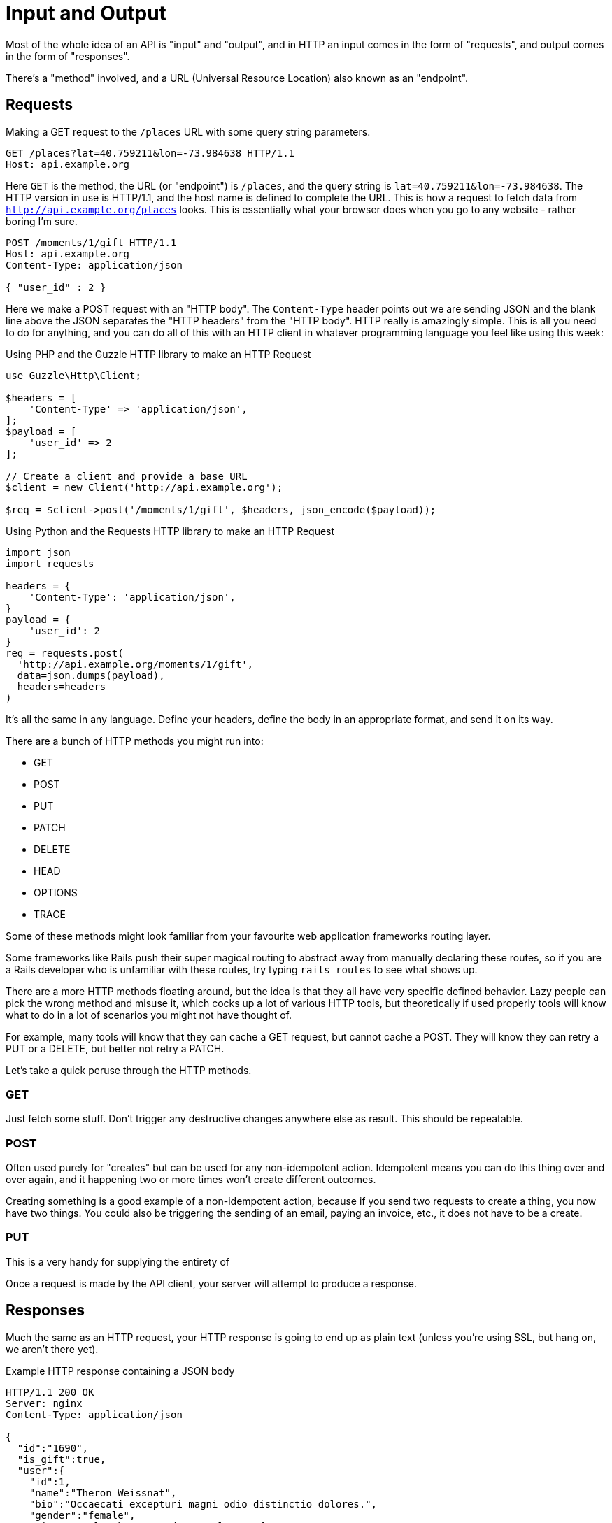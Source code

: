 = Input and Output

Most of the whole idea of an API is "input" and "output", and in HTTP an input
comes in the form of "requests", and output comes in the form of "responses".

There's a "method" involved, and a URL (Universal Resource Location) also known as an "endpoint".

== Requests

.Making a GET request to the `/places` URL with some query string parameters.
[source,http]
----
GET /places?lat=40.759211&lon=-73.984638 HTTP/1.1
Host: api.example.org
----

Here `GET` is the method, the URL (or "endpoint") is `/places`, and the query
string is `lat=40.759211&lon=-73.984638`. The HTTP version in use is HTTP/1.1,
and the host name is defined to complete the URL. This is how a request to fetch
data from `http://api.example.org/places` looks. This is essentially what your
browser does when you go to any website - rather boring I'm sure.

[source,http]
----
POST /moments/1/gift HTTP/1.1
Host: api.example.org
Content-Type: application/json

{ "user_id" : 2 }
----

Here we make a POST request with an "HTTP body". The `Content-Type` header
points out we are sending JSON and the blank line above the JSON separates the
"HTTP headers" from the "HTTP body". HTTP really is amazingly simple. This is
all you need to do for anything, and you can do all of this with an HTTP client
in whatever programming language you feel like using this week:

.Using PHP and the Guzzle HTTP library to make an HTTP Request
[source,php]
----
use Guzzle\Http\Client;

$headers = [
    'Content-Type' => 'application/json',
];
$payload = [
    'user_id' => 2
];

// Create a client and provide a base URL
$client = new Client('http://api.example.org');

$req = $client->post('/moments/1/gift', $headers, json_encode($payload));
----

.Using Python and the Requests HTTP library to make an HTTP Request
[source,python]
----
import json
import requests

headers = {
    'Content-Type': 'application/json',
}
payload = {
    'user_id': 2
}
req = requests.post(
  'http://api.example.org/moments/1/gift',
  data=json.dumps(payload),
  headers=headers
)
----

It's all the same in any language. Define your headers, define the body in an appropriate
format, and send it on its way.

There are a bunch of HTTP methods you might run into:

- GET
- POST
- PUT
- PATCH
- DELETE
- HEAD
- OPTIONS
- TRACE

Some of these methods might look familiar from your favourite web application frameworks routing layer.

Some frameworks like Rails push their super magical routing to abstract away from manually declaring these routes, so if you are a Rails developer who is unfamiliar with these routes, try typing `rails routes` to see what shows up.

There are a more HTTP methods floating around, but the idea is that they all have very specific defined behavior. Lazy people can pick the wrong method and misuse it, which cocks up a lot of various HTTP tools, but theoretically if used properly tools will know what to do in a lot of scenarios you might not have thought of.

For example, many tools will know that they can cache a GET request, but cannot cache a POST. They will know they can retry a PUT or a DELETE, but better not retry a PATCH.

Let's take a quick peruse through the HTTP methods.

=== GET

Just fetch some stuff. Don't trigger any destructive changes anywhere else as result. This should be repeatable.

=== POST

Often used purely for "creates" but can be used for any non-idempotent action. Idempotent means you can do this thing over and over again, and it happening two or more times won't create different outcomes.

Creating something is a good example of a non-idempotent action, because if you send two requests to create a thing, you now have two things. You could also be triggering the sending of an email, paying an invoice, etc., it does not have to be a create.

=== PUT

This is a very handy for supplying the entirety of

Once a request is made by the API client, your server will attempt to produce a response.

== Responses

Much the same as an HTTP request, your HTTP response is going to end up as plain
text (unless you're using SSL, but hang on, we aren't there yet).

.Example HTTP response containing a JSON body
[source,http]
----
HTTP/1.1 200 OK
Server: nginx
Content-Type: application/json

{
  "id":"1690",
  "is_gift":true,
  "user":{
    "id":1,
    "name":"Theron Weissnat",
    "bio":"Occaecati excepturi magni odio distinctio dolores.",
    "gender":"female",
    "picture_url":"https://cdn.example.org/foo.png",
    "timezone":-1,
    "birthday":"1989-09-17 16:27:36",
    "status":"available",
    "created_at":"2013-11-22 16:37:57",
    "redeem_by":"2013-12-22 16:37:57"
  }
}
----

We can spot some fairly obvious things here. `200 OK` is a standard
no-issues-here-buddy response. We have a `Content-Type` again, and the API is
pointing out that caching this is not ok.

//  TODO when internet exists link to HTTP RFC This is essentially the majority
of how an API works. Just like learning a programming language, you will always
come across new parts of the HTTP specification. This book will cover a lot of
this extra functionality, but just like the [levenshtein()] function in PHP,
there will be HTTP headers that you had no idea existed popping up that will
make you think, "How the shit did I not notice that?".

[levenshtein()]: http://php.net/manual/en/function.levenshtein.php

== Mime Types

HTTP APIs can work with all sorts of data. Whilst SOAP may have been restricted
to XML, REST and GraphQL can work with any response types. gRPC is kinda stuck
with Protobuf.

An API can support almost unlimited options, but of course building support for
every content type ever would be a rather laborious job. There are a few we can
cut out early on.

=== Ditch Form Data

"Form Data" uses the `application/x-www-form-urlencoded` mime type, and mostly
only seems to be used by PHP developers. Luckily most other folks ignore this
wholeheartedly.

.Form data doesn't really have data types, just awkward strings.
[source]
----
foo=something&bar=1&baz=0
----

Another issue with form data is similar to how XML suffers a lack of obvious data types. For example, to handle a boolean a client has to send `1` or `0`, because `bar=true` would be `string("true")` on the server-side.

Data types are important, so let's not just throw them out the window for the sake of "easy access to our data", especially as most web application frameworks have something like `$request->body->foo` to easily get to the foo property.

WARNING: Rails is awful at this. If you have a `?foo=a` query string parameter, and you also send `{ "foo": "b" }` in the HTTP body, then `params[:foo]` will be set to `"b"` as the latter overrides the former. Code that you build, including any generic frameworks/tooling that you release, should avoid conflating query strings and body properties at all costs. They're different things and this nonsense causes confusion, especially when you realize that `params[:action]` means "controller method name" and actually overrides whatever is in `?action=` _without_ anything being in the body...

.Instead of form data, use a nice JSON object.
[source,http]
----
POST /checkins HTTP/1.1
Host: api.example.org
Content-Type: application/json

{
    "checkin": {
        "place_id" : 1,
        "message": "This is a bunch of text.",
        "with_friends": [1, 2, 3, 4, 5]
    }
}
----

This is a perfectly valid HTTP body for a checkin. You know what they are saying. You know who the user is from their auth token. You know who they are with and you get the benefit of having it wrapped up in a single `checkin` key for simple documentation, and, easy "You sent a checkin object to the user settings page, muppet." responses.

That same request using form data is a mess.

.The alternative to a nice JSON object when using form data.
[source,http]
----
POST /checkins HTTP/1.1
Host: api.example.org
Content-Type: application/x-www-form-urlencoded

checkin[place_id]=1&checkin[message]=This is a bunch of text&checkin[with_friends][]=1&checkin[with_friends][]=2&checkin[with_friends][]=3&checkin[with_friends][]=4&checkin[with_friends][]=5
----

This makes me upset _and_ angry. Do not do it in your API.

Finally, do not try to be clever by mixing JSON with form data:

.This is nonsense. Do not do it.
[source,http]
----
POST /checkins HTTP/1.1
Host: api.example.org
Content-Type: application/x-www-form-urlencoded

json="{
    \"checkin\": {
        \"place_id\" : 1,
        \"message\": \"This is a bunch of text.\",
        \"with_friends\": [1, 2, 3, 4, 5]
    }
}"
----

Who is the developer trying to impress with stuff like that? It is ludicrous,
and anyone who advocates this needs to have their badge and gun revoked.

### JSON and XML

Any modern API you interact with will support JSON unless it is a financial
services API, or there is some fancy binary format being used. Sometimes APIs
will support XML too. XML used to be the popular format for data transfer with
both SOAP and XML-RPC. XML is, however, a big old mess of tags, and the
file-size of an XML file containing the same data as a JSON file is often much
larger.

Beyond purely the size of the data being stored, XML is horribly bad at storing
type. That might not worry dynamic language develoers all that much, but look at this:

[source,javascript]
----
{
    "place": {
        "id" : 1,
        "name": "This is a bunch of text.",
        "is_true": false,
        "maybe": null,
        "empty_string": ""
    }
}
----

That response in XML:

[source,xml]
----
<places>
    <place>
        <id>1</id>,
        <name>This is a bunch of text.</name>
        <is_true>0</is_true>
        <maybe />
        <empty_string />
    </place>
</places>
----

Basically, in XML, _everything_ is considered a string, meaning integers, booleans, and nulls can be confused. Both `maybe` and `empty_string` have the same value, because there is no way to denote a null value either. Gross.

Work out which content type(s) you actually need, and _stick to that_. The Flickr API used to support `lolcat` as a joke, and that was probably the result of a hack project in which the development team were only paid with cold pizza. JSON is fine. If you have a lot of Ruby folks around, then you will probably want to output YAML too, which is as easy to generate as JSON in most cases.
